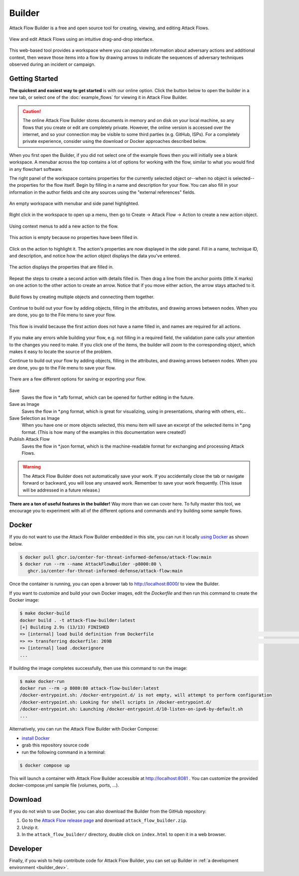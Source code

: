 Builder
=======

Attack Flow Builder is a free and open source tool for creating, viewing, and editing
Attack Flows.

.. figure:: _static/builder-overview.png
   :alt: Screenshot of Attack Flow Builder displaying a complex attack flow.
   :align: center

   View and edit Attack Flows using an intuitive drag-and-drop interface.

This web-based tool provides a workspace where you can populate information about
adversary actions and additional context, then weave those items into a flow by drawing
arrows to indicate the sequences of adversary techniques observed during an incident or
campaign.

Getting Started
---------------

**The quickest and easiest way to get started** is with our online option. Click the
button below to open the builder in a new tab, or select one of the :doc:`example_flows`
for viewing it in Attack Flow Builder.

.. caution::

   The online Attack Flow Builder stores documents in memory and on disk on your local
   machine, so any flows that you create or edit are completely private. However, the
   online version is accessed over the internet, and so your connection may be visible
   to some third parties (e.g. GitHub, ISPs). For a completely private experience,
   consider using the download or Docker approaches described below.

.. raw:: html

    <p>
        <a class="btn btn-primary" target="_blank" href="../ui/">
         Open Attack Flow Builder <i class="fa fa-external-link"></i></a>
    </p>

When you first open the Builder, if you did not select one of the example flows then
you will initially see a blank workspace. A menubar across the top contains a lot of
options for working with the flow, similar to what you would find in any flowchart software.

The right panel of the workspace contains properties for the currently selected object
or--when no object is selected--the properties for the flow itself. Begin by filling in
a name and description for your flow. You can also fill in your information in the
author fields and cite any sources using the "external references" fields.

.. figure:: _static/builder-blank.png
  :alt: Screenshot of Attack Flow Builder with menubar and side panel highlighted.
  :align: center

  An empty workspace with menubar and side panel highlighted.

Right click in the workspace to open up a menu, then go to Create → Attack Flow → Action
to create a new action object.

.. figure:: _static/builder-context.png
  :alt: Screenshot of Attack Flow Builder context menu to create a new action.
  :align: center

  Using context menus to add a new action to the flow.

.. figure:: _static/builder-action-empty.png
  :alt: An empty action object.
  :align: center

  This action is empty because no properties have been filled in.

Click on the action to highlight it. The action's properties are now displayed in the
side panel. Fill in a name, technique ID, and description, and notice how the action
object displays the data you've entered.

.. figure:: _static/builder-action-filled.png
  :alt: An action object with a few properties filled in.
  :align: center

  The action displays the properties that are filled in.

Repeat the steps to create a second action with details filled in. Then drag a line from
the anchor points (little X marks) on one action to the other action to create an arrow.
Notice that if you move either action, the arrow stays attached to it.

.. figure:: _static/builder-action-two.png
  :alt: Two action objects connected together.
  :align: center

  Build flows by creating multiple objects and connecting them together.

Continue to build out your flow by adding objects, filling in the attributes, and
drawing arrows between nodes. When you are done, you go to the File menu to save your
flow.

.. figure:: _static/builder-validation.png
  :alt: A validation error is displayed in the sidepane.
  :align: center

  This flow is invalid because the first action does not have a name filled in, and
  names are required for all actions.

If you make any errors while building your flow, e.g. not filling in a required field,
the validation pane calls your attention to the changes you need to make. If you click
one of the items, the builder will zoom to the corresponding object, which makes it easy
to locate the source of the problem.

Continue to build out your flow by adding objects, filling in the attributes, and
drawing arrows between nodes. When you are done, you go to the File menu to save your
flow.

.. figure:: _static/builder-menu.png
  :alt: The menu items for saving flows.
  :align: center

  There are a few different options for saving or exporting your flow.

Save
  Saves the flow in \*.afb format, which can be opened for further editing in the
  future.
Save as Image
  Saves the flow in \*.png format, which is great for visualizing, using in
  presentations, sharing with others, etc..
Save Selection as Image
  When you have one or more objects selected, this menu item will save an excerpt of the
  selected items in \*.png format. (This is how many of the examples in this
  documentation were created!)
Publish Attack Flow
  Saves the flow in \*.json format, which is the machine-readable format for exchanging
  and processing Attack Flows.

.. warning::

   The Attack Flow Builder does not automatically save your work. If you accidentally
   close the tab or navigate forward or backward, you will lose any unsaved work.
   Remember to save your work frequently. (This issue will be addressed in a future
   release.)

**There are a ton of useful features in the builder!** Way more than we can cover here.
To fully master this tool, we encourage you to experiment with all of the different
options and commands and try building some sample flows.

Docker
------

If you do not want to use the Attack Flow Builder embedded in this site, you can run it
locally `using Docker <https://www.docker.com/>`__ as shown below.

.. code:: shell

   $ docker pull ghcr.io/center-for-threat-informed-defense/attack-flow:main
   $ docker run --rm --name AttackFlowBuilder -p8000:80 \
      ghcr.io/center-for-threat-informed-defense/attack-flow:main

Once the container is running, you can open a brower tab to http://localhost:8000/ to
view the Builder.

If you want to customize and build your own Docker images, edit the `Dockerfile` and
then run this command to create the Docker image:

.. code:: shell

   $ make docker-build
   docker build . -t attack-flow-builder:latest
   [+] Building 2.9s (13/13) FINISHED
   => [internal] load build definition from Dockerfile                                                                                0.0s
   => => transferring dockerfile: 269B                                                                                                0.0s
   => [internal] load .dockerignore
   ...

If building the image completes successfully, then use this command to run the image:

.. code:: shell

   $ make docker-run
   docker run --rm -p 8080:80 attack-flow-builder:latest
   /docker-entrypoint.sh: /docker-entrypoint.d/ is not empty, will attempt to perform configuration
   /docker-entrypoint.sh: Looking for shell scripts in /docker-entrypoint.d/
   /docker-entrypoint.sh: Launching /docker-entrypoint.d/10-listen-on-ipv6-by-default.sh
   ...

Alternatively, you can run the Attack Flow Builder with Docker Compose:

* `install Docker <https://docs.docker.com/engine/install>`_
* grab this repository source code
* run the following command in a terminal:
.. code:: shell

   $ docker compose up

This will launch a container with Attack Flow Builder accessible at `http://localhost:8081 <http://localhost:8081>`_ . You can customize the provided docker-compose.yml sample file (volumes, ports, ...).

Download
--------

If you do not wish to use Docker, you can also download the Builder from the GitHub
repository:

1. Go to the `Attack Flow release page
   <https://github.com/center-for-threat-informed-defense/attack-flow/releases>`__
   and download ``attack_flow_builder.zip``.
2. Unzip it.
3. In the ``attack_flow_builder/`` directory, double click on ``index.html`` to open
   it in a web browser.

Developer
---------

Finally, if you wish to help contribute code for Attack Flow Builder, you can set up
Builder in :ref:`a development environment <builder_dev>`.
